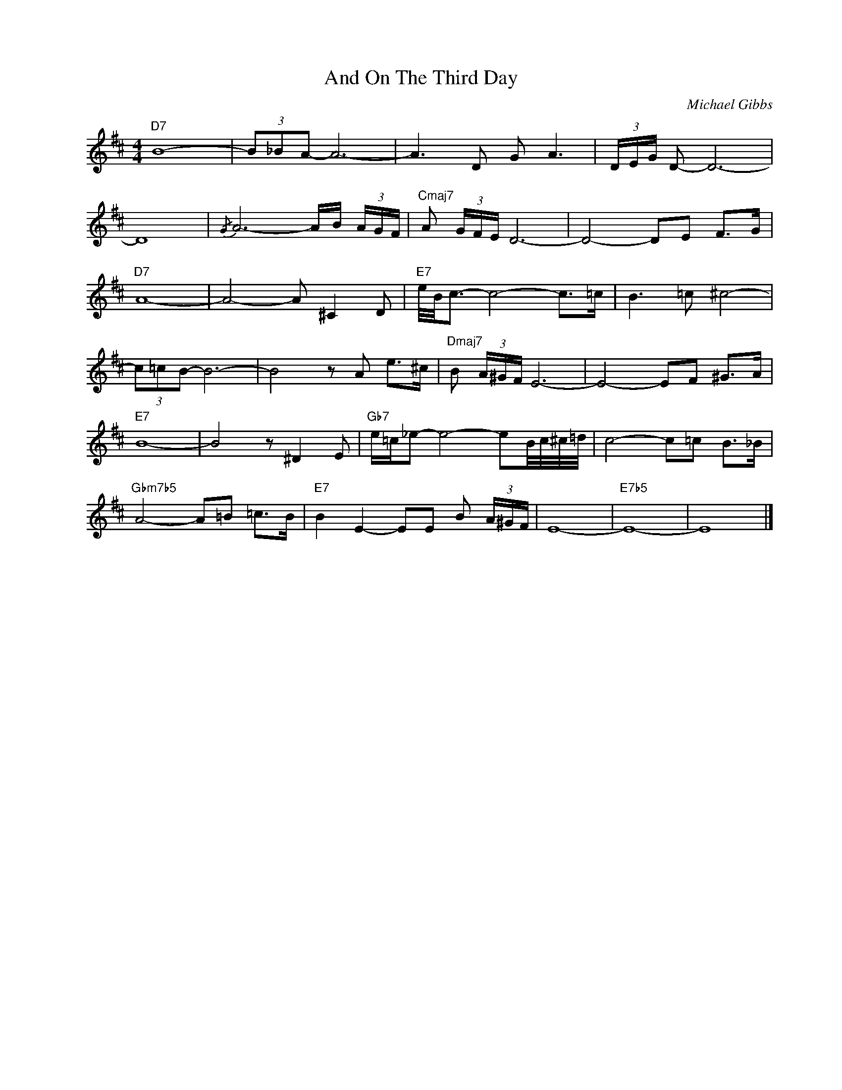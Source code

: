 X:1
T:And On The Third Day
C:Michael Gibbs
Z:Copyright Â© www.realbook.site
L:1/8
M:4/4
I:linebreak $
K:D
V:1 treble nm=" " snm=" "
V:1
"D7" B8- | (3B_BA- A6- | A3 D G A3 | (3D/E/G/ D- D6- |$ D8 |{/G-} A6- A/B/ (3A/G/F/ | %6
"Cmaj7" A (3G/F/E/ D6- | D4- DE F>G |$"D7" A8- | A4- A ^C2 D |"E7" e/4B/4c3/2- c4- c>=c | %11
 B3 =c ^c4- |$ (3c=cB- B6- | B4 z A e>^c |"Dmaj7" B (3A/^G/F/ E6- | E4- EF ^G>A |$"E7" B8- | %17
 B4 z ^D2 E |"Gb7" e/=c/_e- e4- eB/4c/4^c/4=d/4 | c4- c=c B>_B |$"Gbm7b5" A4- A=B =c>B | %21
"E7" !-(!B2 E2- EE !-)!B (3A/^G/F/ | E8- |"E7b5" E8- | E8 |] %25

